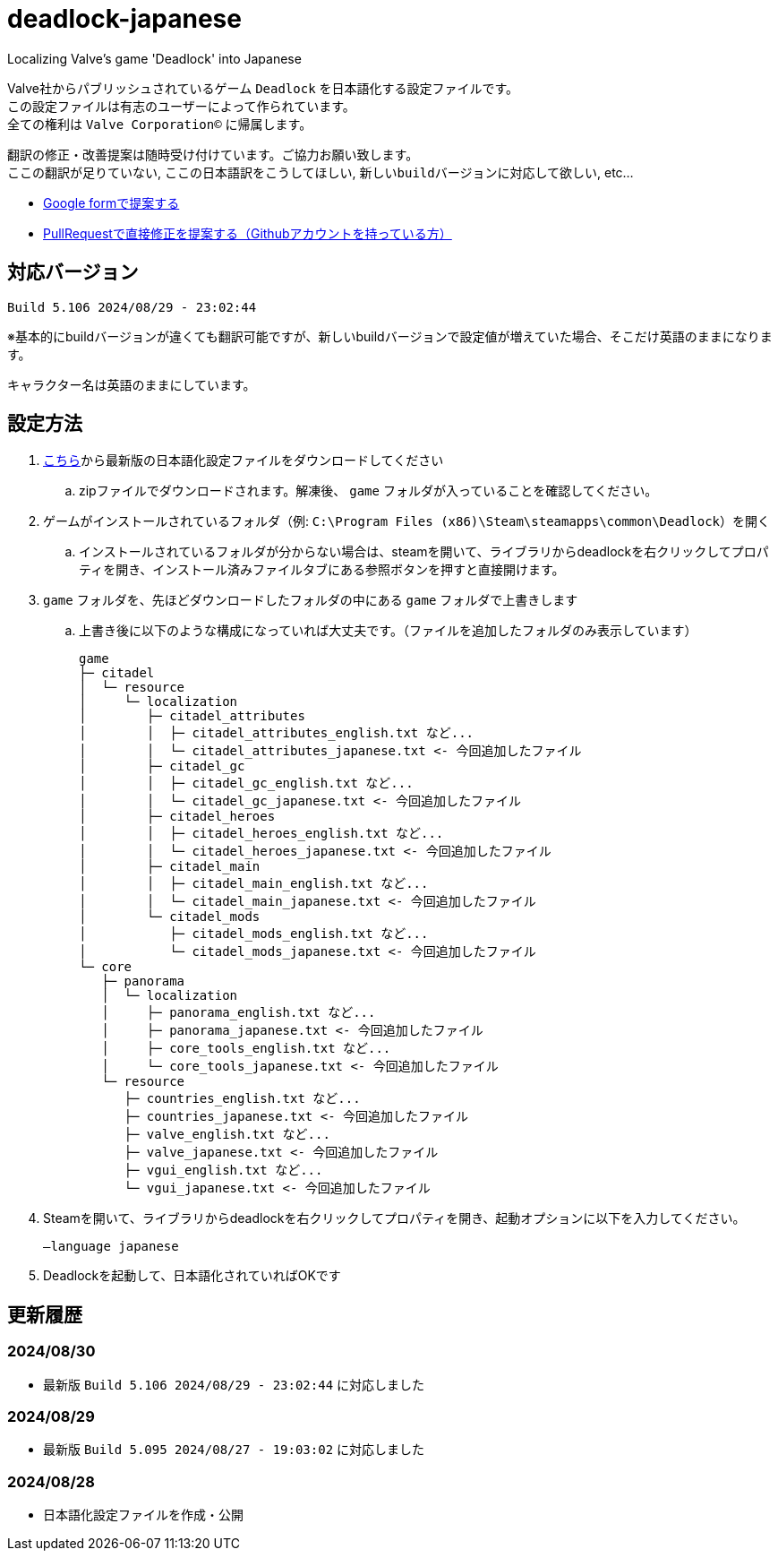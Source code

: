 # deadlock-japanese
Localizing Valve's game 'Deadlock' into Japanese

Valve社からパブリッシュされているゲーム `Deadlock` を日本語化する設定ファイルです。 +
この設定ファイルは有志のユーザーによって作られています。 +
全ての権利は `Valve Corporation©` に帰属します。

翻訳の修正・改善提案は随時受け付けています。ご協力お願い致します。 + 
`ここの翻訳が足りていない`, `ここの日本語訳をこうしてほしい`, `新しいbuildバージョンに対応して欲しい`, etc...

- https://forms.gle/AYovpxB2JmRsaGsGA[Google formで提案する^]
- https://github.com/NPJigaK/deadlock-japanese[PullRequestで直接修正を提案する（Githubアカウントを持っている方）]

## 対応バージョン
----
Build 5.106 2024/08/29 - 23:02:44
----
※基本的にbuildバージョンが違くても翻訳可能ですが、新しいbuildバージョンで設定値が増えていた場合、そこだけ英語のままになります。

キャラクター名は英語のままにしています。

## 設定方法

. https://github.com/NPJigaK/deadlock-japanese/archive/refs/heads/main.zip[こちら]から最新版の日本語化設定ファイルをダウンロードしてください
.. zipファイルでダウンロードされます。解凍後、 `game` フォルダが入っていることを確認してください。
. ゲームがインストールされているフォルダ（例: `C:\Program Files (x86)\Steam\steamapps\common\Deadlock`）を開く
.. インストールされているフォルダが分からない場合は、steamを開いて、ライブラリからdeadlockを右クリックしてプロパティを開き、インストール済みファイルタブにある参照ボタンを押すと直接開けます。
. `game` フォルダを、先ほどダウンロードしたフォルダの中にある `game` フォルダで上書きします
.. 上書き後に以下のような構成になっていれば大丈夫です。（ファイルを追加したフォルダのみ表示しています）
+
[source, 例: C:\Program Files (x86)\Steam\steamapps\common\Deadlock\]
----
game
├─ citadel
│  └─ resource
│     └─ localization
│        ├─ citadel_attributes
│        │  ├─ citadel_attributes_english.txt など...
│        │  └─ citadel_attributes_japanese.txt <- 今回追加したファイル
│        ├─ citadel_gc
│        │  ├─ citadel_gc_english.txt など...
│        │  └─ citadel_gc_japanese.txt <- 今回追加したファイル
│        ├─ citadel_heroes
│        │  ├─ citadel_heroes_english.txt など...
│        │  └─ citadel_heroes_japanese.txt <- 今回追加したファイル
│        ├─ citadel_main
│        │  ├─ citadel_main_english.txt など...
│        │  └─ citadel_main_japanese.txt <- 今回追加したファイル
│        └─ citadel_mods
│           ├─ citadel_mods_english.txt など...
│           └─ citadel_mods_japanese.txt <- 今回追加したファイル
└─ core
   ├─ panorama
   │  └─ localization
   │     ├─ panorama_english.txt など...
   │     ├─ panorama_japanese.txt <- 今回追加したファイル
   │     ├─ core_tools_english.txt など...
   │     └─ core_tools_japanese.txt <- 今回追加したファイル
   └─ resource
      ├─ countries_english.txt など...
      ├─ countries_japanese.txt <- 今回追加したファイル
      ├─ valve_english.txt など...
      ├─ valve_japanese.txt <- 今回追加したファイル
      ├─ vgui_english.txt など...
      └─ vgui_japanese.txt <- 今回追加したファイル
----
. Steamを開いて、ライブラリからdeadlockを右クリックしてプロパティを開き、起動オプションに以下を入力してください。
+
[source, 起動オプション]
----
–language japanese
----
. Deadlockを起動して、日本語化されていればOKです

## 更新履歴

### 2024/08/30 
- 最新版 `Build 5.106 2024/08/29 - 23:02:44` に対応しました

### 2024/08/29 
- 最新版 `Build 5.095 2024/08/27 - 19:03:02` に対応しました

### 2024/08/28 
- 日本語化設定ファイルを作成・公開
